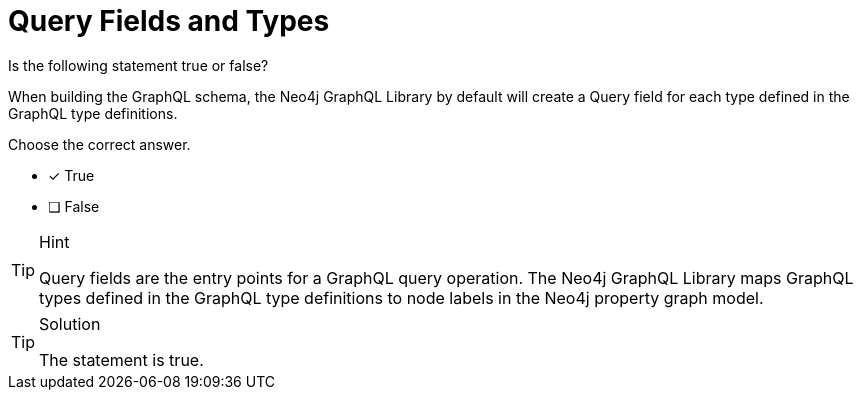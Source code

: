 [.question]
= Query Fields and Types

Is the following statement true or false?

When building the GraphQL schema, the Neo4j GraphQL Library by default will create a Query field for each type defined in the GraphQL type definitions.

Choose the correct answer.

- [x] True
- [ ] False


[TIP,role=hint]
.Hint
====
Query fields are the entry points for a GraphQL query operation. The Neo4j GraphQL Library maps GraphQL types defined in the GraphQL type definitions to node labels in the Neo4j property graph model.
====


[TIP,role=solution]
.Solution
====
The statement is true.
====

